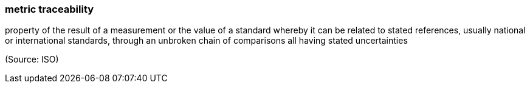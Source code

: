 === metric traceability

property of the result of a measurement or the value of a standard whereby it can be related to stated references, usually national or international standards, through an unbroken chain of comparisons all having stated uncertainties

(Source: ISO)


